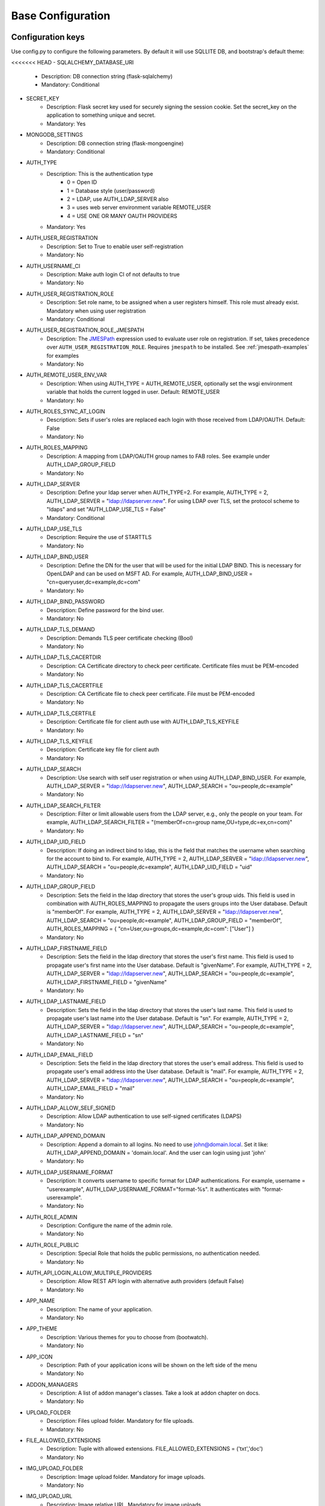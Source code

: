 Base Configuration
==================

Configuration keys
------------------

Use config.py to configure the following parameters. By default it will use SQLLITE DB, and bootstrap's default theme:

<<<<<<< HEAD
- SQLALCHEMY_DATABASE_URI
    - Description: DB connection string (flask-sqlalchemy)
    - Mandatory: Conditional
- SECRET_KEY
    - Description: Flask secret key used for securely signing the session cookie. Set the secret_key on the application to something unique and secret.
    - Mandatory: Yes
- MONGODB_SETTINGS
    - Description: DB connection string (flask-mongoengine)
    - Mandatory: Conditional
- AUTH_TYPE
    - Description: This is the authentication type
        - 0 = Open ID
        - 1 = Database style (user/password)
        - 2 = LDAP, use AUTH_LDAP_SERVER also
        - 3 = uses web server environment variable REMOTE_USER
        - 4 = USE ONE OR MANY OAUTH PROVIDERS
    - Mandatory: Yes
- AUTH_USER_REGISTRATION
    - Description: Set to True to enable user self-registration
    - Mandatory: No
- AUTH_USERNAME_CI
    - Description: Make auth login CI of not defaults to true
    - Mandatory: No
- AUTH_USER_REGISTRATION_ROLE
    - Description: Set role name, to be assigned when a user registers himself. This role must already exist. Mandatory when using user registration
    - Mandatory: Conditional
- AUTH_USER_REGISTRATION_ROLE_JMESPATH
    - Description: The `JMESPath <http://jmespath.org/>`_ expression used to evaluate user role on registration. If set, takes precedence over ``AUTH_USER_REGISTRATION_ROLE``. Requires ``jmespath`` to be installed. See :ref:`jmespath-examples` for examples
    - Mandatory: No
- AUTH_REMOTE_USER_ENV_VAR
    - Description: When using AUTH_TYPE = AUTH_REMOTE_USER, optionally set the wsgi environment variable that holds the current logged in user. Default: REMOTE_USER
    - Mandatory: No
- AUTH_ROLES_SYNC_AT_LOGIN
    - Description: Sets if user's roles are replaced each login with those received from LDAP/OAUTH. Default: False
    - Mandatory: No
- AUTH_ROLES_MAPPING
    - Description: A mapping from LDAP/OAUTH group names to FAB roles. See example under AUTH_LDAP_GROUP_FIELD
    - Mandatory: No
- AUTH_LDAP_SERVER
    - Description: Define your ldap server when AUTH_TYPE=2. For example, AUTH_TYPE = 2, AUTH_LDAP_SERVER = "ldap://ldapserver.new". For using LDAP over TLS, set the protocol scheme to "ldaps" and set "AUTH_LDAP_USE_TLS = False"
    - Mandatory: Conditional
- AUTH_LDAP_USE_TLS
    - Description: Require the use of STARTTLS
    - Mandatory: No
- AUTH_LDAP_BIND_USER
    - Description: Define the DN for the user that will be used for the initial LDAP BIND. This is necessary for OpenLDAP and can be used on MSFT AD. For example, AUTH_LDAP_BIND_USER = "cn=queryuser,dc=example,dc=com"
    - Mandatory: No
- AUTH_LDAP_BIND_PASSWORD
    - Description: Define password for the bind user.
    - Mandatory: No
- AUTH_LDAP_TLS_DEMAND
    - Description: Demands TLS peer certificate checking (Bool)
    - Mandatory: No
- AUTH_LDAP_TLS_CACERTDIR
    - Description: CA Certificate directory to check peer certificate. Certificate files must be PEM-encoded
    - Mandatory: No
- AUTH_LDAP_TLS_CACERTFILE
    - Description: CA Certificate file to check peer certificate. File must be PEM-encoded
    - Mandatory: No
- AUTH_LDAP_TLS_CERTFILE
    - Description: Certificate file for client auth use with AUTH_LDAP_TLS_KEYFILE
    - Mandatory: No
- AUTH_LDAP_TLS_KEYFILE
    - Description: Certificate key file for client auth
    - Mandatory: No
- AUTH_LDAP_SEARCH
    - Description: Use search with self user registration or when using AUTH_LDAP_BIND_USER. For example, AUTH_LDAP_SERVER = "ldap://ldapserver.new", AUTH_LDAP_SEARCH = "ou=people,dc=example"
    - Mandatory: No
- AUTH_LDAP_SEARCH_FILTER
    - Description: Filter or limit allowable users from the LDAP server, e.g., only the people on your team. For example, AUTH_LDAP_SEARCH_FILTER = "(memberOf=cn=group name,OU=type,dc=ex,cn=com)"
    - Mandatory: No
- AUTH_LDAP_UID_FIELD
    - Description: If doing an indirect bind to ldap, this is the field that matches the username when searching for the account to bind to. For example, AUTH_TYPE = 2, AUTH_LDAP_SERVER = "ldap://ldapserver.new", AUTH_LDAP_SEARCH = "ou=people,dc=example", AUTH_LDAP_UID_FIELD = "uid"
    - Mandatory: No
- AUTH_LDAP_GROUP_FIELD
    - Description: Sets the field in the ldap directory that stores the user's group uids. This field is used in combination with AUTH_ROLES_MAPPING to propagate the users groups into the User database. Default is "memberOf". For example, AUTH_TYPE = 2, AUTH_LDAP_SERVER = "ldap://ldapserver.new", AUTH_LDAP_SEARCH = "ou=people,dc=example", AUTH_LDAP_GROUP_FIELD = "memberOf", AUTH_ROLES_MAPPING = { "cn=User,ou=groups,dc=example,dc=com": ["User"] }
    - Mandatory: No
- AUTH_LDAP_FIRSTNAME_FIELD
    - Description: Sets the field in the ldap directory that stores the user's first name. This field is used to propagate user's first name into the User database. Default is "givenName". For example, AUTH_TYPE = 2, AUTH_LDAP_SERVER = "ldap://ldapserver.new", AUTH_LDAP_SEARCH = "ou=people,dc=example", AUTH_LDAP_FIRSTNAME_FIELD = "givenName"
    - Mandatory: No
- AUTH_LDAP_LASTNAME_FIELD
    - Description: Sets the field in the ldap directory that stores the user's last name. This field is used to propagate user's last name into the User database. Default is "sn". For example, AUTH_TYPE = 2, AUTH_LDAP_SERVER = "ldap://ldapserver.new", AUTH_LDAP_SEARCH = "ou=people,dc=example", AUTH_LDAP_LASTNAME_FIELD = "sn"
    - Mandatory: No
- AUTH_LDAP_EMAIL_FIELD
    - Description: Sets the field in the ldap directory that stores the user's email address. This field is used to propagate user's email address into the User database. Default is "mail". For example, AUTH_TYPE = 2, AUTH_LDAP_SERVER = "ldap://ldapserver.new", AUTH_LDAP_SEARCH = "ou=people,dc=example", AUTH_LDAP_EMAIL_FIELD = "mail"
    - Mandatory: No
- AUTH_LDAP_ALLOW_SELF_SIGNED
    - Description: Allow LDAP authentication to use self-signed certificates (LDAPS)
    - Mandatory: No
- AUTH_LDAP_APPEND_DOMAIN
    - Description: Append a domain to all logins. No need to use john@domain.local. Set it like: AUTH_LDAP_APPEND_DOMAIN = 'domain.local'. And the user can login using just 'john'
    - Mandatory: No
- AUTH_LDAP_USERNAME_FORMAT
    - Description: It converts username to specific format for LDAP authentications. For example, username = "userexample", AUTH_LDAP_USERNAME_FORMAT="format-%s". It authenticates with "format-userexample".
    - Mandatory: No
- AUTH_ROLE_ADMIN
    - Description: Configure the name of the admin role.
    - Mandatory: No
- AUTH_ROLE_PUBLIC
    - Description: Special Role that holds the public permissions, no authentication needed.
    - Mandatory: No
- AUTH_API_LOGIN_ALLOW_MULTIPLE_PROVIDERS
    - Description: Allow REST API login with alternative auth providers (default False)
    - Mandatory: No
- APP_NAME
    - Description: The name of your application.
    - Mandatory: No
- APP_THEME
    - Description: Various themes for you to choose from (bootwatch).
    - Mandatory: No
- APP_ICON
    - Description: Path of your application icons will be shown on the left side of the menu
    - Mandatory: No
- ADDON_MANAGERS
    - Description: A list of addon manager's classes. Take a look at addon chapter on docs.
    - Mandatory: No
- UPLOAD_FOLDER
    - Description: Files upload folder. Mandatory for file uploads.
    - Mandatory: No
- FILE_ALLOWED_EXTENSIONS
    - Description: Tuple with allowed extensions. FILE_ALLOWED_EXTENSIONS = ('txt','doc')
    - Mandatory: No
- IMG_UPLOAD_FOLDER
    - Description: Image upload folder. Mandatory for image uploads.
    - Mandatory: No
- IMG_UPLOAD_URL
    - Description: Image relative URL. Mandatory for image uploads.
    - Mandatory: No
- IMG_SIZE
    - Description: Tuple to define default image resize. (width, height, True|False)
    - Mandatory: No
- BABEL_DEFAULT_LOCALE
    - Description: Babel's default language.
    - Mandatory: No
- LANGUAGES
    - Description: A dictionary mapping the existing languages with the countries name and flag
    - Mandatory: No
- LOGOUT_REDIRECT_URL
    - Description: The location to redirect to after logout
    - Mandatory: No
- FAB_API_SHOW_STACKTRACE
    - Description: Sends api stack trace on uncaught exceptions. (Boolean)
    - Mandatory: No
- FAB_API_MAX_PAGE_SIZE
    - Description: Sets a limit for FAB Model Api page size
    - Mandatory: No
- FAB_API_SWAGGER_UI
    - Description: Enables a Swagger UI view (Boolean)
    - Mandatory: No
- FAB_API_SWAGGER_TEMPLATE
    - Description: Path of your custom Swagger Template
    - Mandatory: No
- FAB_API_ALLOW_JSON_QS
    - Description: Allow query string parameters to be JSON. Default is True (Boolean)
    - Mandatory: No
- FAB_CREATE_DB
    - Description: Create the database if it does not exist. Default is True (Boolean)
    - Mandatory: No
- FAB_UPDATE_PERMS
    - Description: Enables or disables update permissions. Default is True (Boolean)
    - Mandatory: No
- FAB_SECURITY_MANAGER_CLASS
    - Description: Declare a new custom SecurityManager class
    - Mandatory: No
- FAB_ADD_SECURITY_API
    - Description: [Beta] Adds a CRUD REST API for users, roles, permissions, view_menus. Further details on /swagger/v1. All endpoints are under /api/v1/sercurity/. [Note]: This feature is still in beta, breaking changes are likely to occur
    - Mandatory: No
- FAB_ADD_SECURITY_VIEWS
    - Description: Enables or disables registering all security views (boolean default:True)
    - Mandatory: No
- FAB_ADD_SECURITY_PERMISSION_VIEW
    - Description: Enables or disables registering the permission view (boolean default:True)
    - Mandatory: No
- FAB_ADD_SECURITY_VIEW_MENU_VIEW
    - Description: Enables or disables registering the view_menu view (boolean default:True)
    - Mandatory: No
- FAB_ADD_SECURITY_PERMISSION_VIEWS_VIEW
    - Description: Enables or disables registering the pmv views (boolean default:True)
    - Mandatory: No
- FAB_ADD_OPENAPI_VIEWS
    - Description: Enables or disables registering all OPENAPI views (boolean default:True)
    - Mandatory: No
- FAB_OPENAPI_SERVERS
    - Description: Used for setting OpenApi Swagger UI servers if not set Swagger will use the current request host URL
    - Mandatory: No
- FAB_ROLES
    - Description: Configure builtin roles see Security chapter for further detail
    - Mandatory: No
- FAB_INDEX_VIEW
    - Description: Path of your custom IndexView class (str)
    - Mandatory: No
- FAB_MENU
    - Description: Path of your custom Menu class (str)
    - Mandatory: No
- FAB_BASE_TEMPLATE
    - Description: Path of your custom base template
    - Mandatory: No
- FAB_STATIC_FOLDER
    - Description: Path to override default static folder
    - Mandatory: No
- FAB_STATIC_URL_PATH
    - Description: Path to override default static folder
    - Mandatory: No
- FAB_PASSWORD_COMPLEXITY_VALIDATOR
    - Description: Hook for your own custom password validator function
    - Mandatory: No
- FAB_PASSWORD_COMPLEXITY_ENABLED
    - Description: Enables the password complexity validation for AUTH database users. Default is False
    - Mandatory: No
- FAB_PASSWORD_HASH_METHOD
    - Description: Hash method to use for password hashing. Default is scrypt
    - Mandatory: No
- FAB_PASSWORD_HASH_SALT_LENGTH
    - Description: Salt length to use for password hashing. Default is 16
    - Mandatory: No
- FAB_SAFE_REDIRECT_HOSTS
    - Description: List of allowed hosts for safe redirects. Default is empty list
    - Mandatory: No

Note
----

Make sure you set your own `SECRET_KEY` to something unique and secret. This secret key is used by Flask for
securely signing the session cookie and can be used for any other security related needs by extensions or your application.
It should be a long random bytes or str. For example, copy the output of this to your config::

    $ python -c 'import secrets; print(secrets.token_hex())'
    '192b9bdd22ab9ed4d12e236c78afcb9a393ec15f71bbf5dc987d54727823bcbf'

Using config.py
---------------
 
My favorite way, and the one I advise if you are building a medium to large size application
is to place all your configuration keys on a config.py file
 
Next you only have to import them to the Flask app object, like this
::

    app = Flask(__name__)
    app.config.from_object('config')

Take a look at the skeleton `config.py <https://github.com/dpgaspar/Flask-AppBuilder-Skeleton/blob/master/config.py.tpl>`_


.. _jmespath-examples:

Using JMESPath to map user registration role
--------------------------------------------

If user self registration is enabled and ``AUTH_USER_REGISTRATION_ROLE_JMESPATH`` is set, it is 
used as a `JMESPath <http://jmespath.org/>`_ expression to evalate user registration role. The input
values is ``userinfo`` dict, returned by ``get_oauth_user_info`` function of Security Manager.
Usage of JMESPath expressions requires `jmespath <https://pypi.org/project/jmespath/>`_ package 
to be installed.

In case of Google OAuth, userinfo contains user's email that can be used to map some users as admins
and rest of the domain users as read only users. For example, this expression:
``contains(['user1@domain.com', 'user2@domain.com'], email) && 'Admin' || 'Viewer'``
causes users 1 and 2 to be registered with role ``Admin`` and rest with the role ``Viewer``.

JMESPath expression allow more groups to be evaluated:
``email == 'user1@domain.com' && 'Admin' || (email == 'user2@domain.com' && 'Op' || 'Viewer')``

For more example, see `specification <https://jmespath.org/specification.html>`_.
